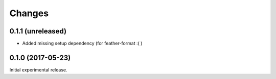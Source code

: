 Changes
=======

0.1.1 (unreleased)
------------------

- Added missing setup dependency (for feather-format :( )


0.1.0 (2017-05-23)
------------------

Initial experimental release.
